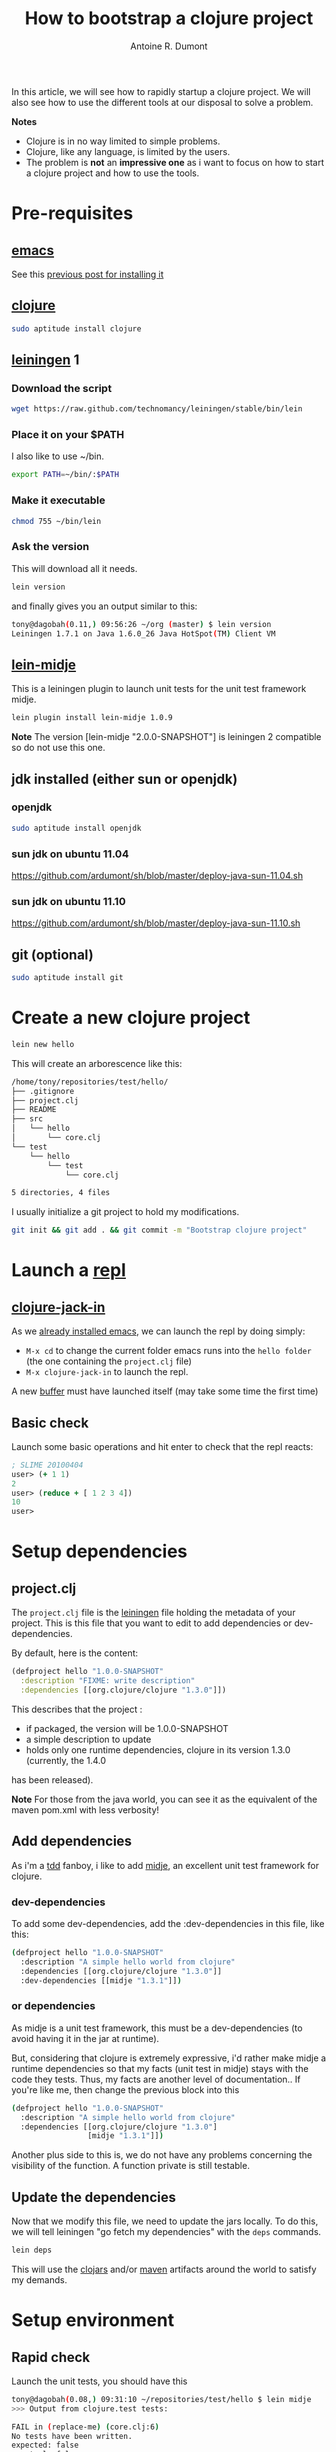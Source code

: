 #+title: How to bootstrap a clojure project
#+author: Antoine R. Dumont
#+tags: clojure emacs leiningen midje tdtdd

In this article, we will see how to rapidly startup a clojure project.
We will also see how to use the different tools at our disposal to solve a problem.

*Notes*
- Clojure is in no way limited to simple problems.
- Clojure, like any language, is limited by the users.
- The problem is *not* an *impressive one* as i want to focus on how to start a clojure project and how to use the tools.

* Pre-requisites
** [[http://www.gnu.org/software/emacs/][emacs]]
See this [[http://adumont.fr/blog/how-to-install-emacs-24/][previous post for installing it]]
** [[http://clojure.org/][clojure]]
#+begin_src sh
sudo aptitude install clojure
#+end_src
** [[https://github.com/technomancy/leiningen][leiningen]] 1
*** Download the script
#+begin_src sh
wget https://raw.github.com/technomancy/leiningen/stable/bin/lein
#+end_src
*** Place it on your $PATH
I also like to use ~/bin.
#+begin_src sh
export PATH=~/bin/:$PATH
#+end_src
*** Make it executable
#+begin_src sh
chmod 755 ~/bin/lein
#+end_src
*** Ask the version
This will download all it needs.
#+begin_src sh
lein version
#+end_src
and finally gives you an output similar to this:
#+begin_src sh
tony@dagobah(0.11,) 09:56:26 ~/org (master) $ lein version
Leiningen 1.7.1 on Java 1.6.0_26 Java HotSpot(TM) Client VM
#+end_src
** [[https://github.com/marick/Midje/wiki/Lein-midje][lein-midje]]
This is a leiningen plugin to launch unit tests for the unit test framework midje.
#+begin_src sh
lein plugin install lein-midje 1.0.9
#+end_src

*Note*
The version [lein-midje "2.0.0-SNAPSHOT"] is leiningen 2 compatible so do not use this one.
** jdk installed (either sun or openjdk)
*** openjdk
#+begin_src sh
sudo aptitude install openjdk
#+end_src
*** sun jdk on ubuntu 11.04
https://github.com/ardumont/sh/blob/master/deploy-java-sun-11.04.sh
*** sun jdk on ubuntu 11.10
https://github.com/ardumont/sh/blob/master/deploy-java-sun-11.10.sh
** git (optional)
#+begin_src sh
sudo aptitude install git
#+end_src
* Create a new clojure project
#+begin_src sh
lein new hello
#+end_src

This will create an arborescence like this:
#+begin_src sh
/home/tony/repositories/test/hello/
├── .gitignore
├── project.clj
├── README
├── src
│   └── hello
│       └── core.clj
└── test
    └── hello
        └── test
            └── core.clj

5 directories, 4 files
#+end_src

I usually initialize a git project to hold my modifications.

#+begin_src sh
git init && git add . && git commit -m "Bootstrap clojure project"
#+end_src

* Launch a [[http://en.wikipedia.org/wiki/Read%E2%80%93eval%E2%80%93print_loop][repl]]
** [[https://github.com/technomancy/swank-clojure][clojure-jack-in]]
As we [[http://adumont.fr/blog/how-to-install-emacs-24/][already installed emacs]], we can launch the repl by doing simply:
- =M-x cd= to change the current folder emacs runs into the =hello folder= (the one containing the =project.clj= file)
- =M-x clojure-jack-in= to launch the repl.

A new [[http://www.cs.utah.edu/dept/old/texinfo/emacs18/emacs_20.html][buffer]] must have launched itself (may take some time the first time)
[[./resources/img/clojure-jack-in-started.png]]
** Basic check

Launch some basic operations and hit enter to check that the repl reacts:
#+begin_src clj
; SLIME 20100404
user> (+ 1 1)
2
user> (reduce + [ 1 2 3 4])
10
user> 
#+end_src

* Setup dependencies
** project.clj
The =project.clj= file is the [[https://github.com/technomancy/leiningen][leiningen]] file holding the metadata of your project.
This is this file that you want to edit to add dependencies or dev-dependencies.

By default, here is the content:
#+begin_src clj
(defproject hello "1.0.0-SNAPSHOT"
  :description "FIXME: write description"
  :dependencies [[org.clojure/clojure "1.3.0"]])
#+end_src

This describes that the project :
- if packaged, the version will be 1.0.0-SNAPSHOT
- a simple description to update
- holds only one runtime dependencies, clojure in its version 1.3.0 (currently, the 1.4.0
has been released).

*Note*
For those from the java world, you can see it as the equivalent of the maven pom.xml with less verbosity!
** Add dependencies
As i'm a [[http://en.wikipedia.org/wiki/Test-driven_development][tdd]] fanboy, i like to add [[https://github.com/marick/Midje][midje]], an excellent unit test framework for clojure.

*** dev-dependencies
To add some dev-dependencies, add the :dev-dependencies in this file, like this:
#+begin_src sh
(defproject hello "1.0.0-SNAPSHOT"
  :description "A simple hello world from clojure"
  :dependencies [[org.clojure/clojure "1.3.0"]]
  :dev-dependencies [[midje "1.3.1"]])
#+end_src

*** or dependencies

As midje is a unit test framework, this must be a dev-dependencies (to avoid having it in the jar at runtime).

But, considering that clojure is extremely expressive, i'd rather make midje a runtime dependencies so that my facts (unit
test in midje) stays with the code they tests.
Thus, my facts are another level of documentation..
If you're like me, then change the previous block into this

#+begin_src sh
(defproject hello "1.0.0-SNAPSHOT"
  :description "A simple hello world from clojure"
  :dependencies [[org.clojure/clojure "1.3.0"]
                 [midje "1.3.1"]])
#+end_src

Another plus side to this is, we do not have any problems concerning the visibility of the function.
A function private is still testable.
** Update the dependencies
Now that we modify this file, we need to update the jars locally.
To do this, we will tell leiningen "go fetch my dependencies" with the =deps= commands.
#+begin_src sh
lein deps
#+end_src

This will use the [[http://clojars.org/][clojars]] and/or [[http://maven.apache.org/][maven]] artifacts around the world to satisfy my demands.

* Setup environment
** Rapid check
Launch the unit tests, you should have this
#+begin_src sh
tony@dagobah(0.08,) 09:31:10 ~/repositories/test/hello $ lein midje
>>> Output from clojure.test tests:

FAIL in (replace-me) (core.clj:6)
No tests have been written.
expected: false
  actual: false

>>> clojure.test summary:
Ran 1 tests containing 1 assertions.
1 failures, 0 errors.
>>> Midje summary:
All claimed facts (0) have been confirmed. 
#+end_src

This is a success.

It's normal that the test fail as there is a default false claim in the file =test/hello/test/core.clj=
#+begin_src sh
(ns hello.test.core
  (:use [hello.core])
  (:use [clojure.test]))

(deftest replace-me ;; FIXME: write
  (is false "No tests have been written."))
#+end_src

You can remove this file as we will write our tests in the source file directly.

** Add a midje fact
Open the file src/hello/core.clj

#+begin_src sh
(ns hello.core)
#+end_src

First of all, we want to solve this problem in tdd, so we know, we will need to use midje.
So we add this namespace.

#+begin_src sh
(ns hello.core
    (:use [midje.sweet]))
#+end_src

To check that all is ok, we can add a false fact.
#+begin_src sh
(fact (+ 1 1) => 3)
#+end_src

*Note*: We can read this fact like this: "This is a fact that (+ 1 1) gives 3"
We all know it's false but bare with me.

In the terminal, launch =lein midje= again
#+begin_src sh
tony@dagobah(0.14,) 10:21:37 ~/repositories/test/hello (master) $ lein midje

FAIL at (core.clj:4)
    Expected: 3
      Actual: 2
FAILURE: 1 fact was not confirmed. 
#+end_src

Ok, the test is failing but it's ok, that's what we want.

Now, the ultimate test, check the output when the test is ok.

For this, change the fact to the right result.
#+begin_src sh
(fact (+ 1 1) => 2)
#+end_src
*Note* This is a fact that (+ 1 1) gives 2.

Now launch =lein midje=
#+begin_src sh
tony@dagobah(0.53,) 10:21:58 (1) ~/repositories/test/hello (master) $ lein midje
All claimed facts (1) have been confirmed. 
#+end_src

** Another way of checking midje facts
*** Compilation
When in the =core.clj= buffer, =C-c C-k= launches the compilation of all the clj file.
The output of this compilation appears in the repl.

When in error:
#+begin_src clj
; SLIME 20100404
[31mFAIL[0m at (core.clj:4)
    Expected: 3
      Actual: 2

user> 
#+end_src

When there is no error, nothing appears (except if there are prints in your code).
*** Check one fact
When in the =core.clj= buffer, =C-c ,= launch the evaluation of the fact.
If the fact is true, there will be a quotation just before the fact.
#+begin_src clj
;.;. Any intelligent fool can make things bigger, more complex, and more violent. It takes a touch of genius -- and a lot of
;.;. courage -- to move in the opposite direction. -- Schumacher
(fact (+ 1 1) => 2)
#+end_src

Else, there will be a summary of the error
#+begin_src clj
;.;. [31mFAIL[0m at (NO_SOURCE_FILE:1)
;.;.     Expected: 3
;.;.       Actual: 2
(fact (+ 1 1) => 3)

#+end_src
* Demo 
Now to prove that we have all that we need, we will solve a little problem.
** Problem
=Write a function which takes a variable number of parameters and returns the maximum value.=

*Note* There is already a =max= function but we will forbid ourselves to use it.

** To the solution in TDTDD
*** First fact
The environment is now ready.

Let's design some facts to help us progress.
#+begin_src clj
(fact (our-max 1 8 30) => 30)
#+end_src

*** Compilation problem
Compilation : =C-c C-k=

Here we will have a compilation problem as there is no function =our-max=

So add this before the fact:
#+begin_src clj
(defn our-max "Given an infinite list of int parameters, compute the max of all the input integers."
  [& l])

(fact (our-max 1 8 30) => 30)
#+end_src

*Explanations*
The declaration of the function:
- is declared with =defn=
- followed by the name of the function we want, here =our-max=
- then a doc-string to explicit what the function does
- the vector of arguments (in square-brackets as all the vectors). The =& l= means that the arguments is an indefinite
  size of parameters, that's exactly what we want!
- and at last the body of the function (the implementation), here we did nothing.

*** Compilation ok, fact KO
Launch the compilation =C-c C-k=.
Now, the compilation is ok, but we got fail facts.
That's ok because, with no implementation, we got a nil result.
*Note* In clojure, a function always return something and in case of nothing, we return nil.

#+begin_src clj
;.;. [31mFAIL[0m at (NO_SOURCE_FILE:1)
;.;.     Expected: 30
;.;.       Actual: nil
(fact (our-max 1 8 30) => 30)
#+end_src

We expected 30 but got nil.

*** Top Down Test Driven Development
We will try a Top Down TDD approach, i.e. we will make the function work but based on mock implementations of sub functions.
And as soon as we have the top level done, we can develop the sub function we depend on.

So here, we can change the fact to depend on a =mx= function (max) which computes the max between 2 integers.
#+begin_src clj
(unfinished mx)

(defn our-max "Our max implementation function"
  [& l])

(fact
  (our-max 1 8 30) => 30
  (provided
    (mx 1 8) => 1
    (mx 1 30) => 30)
#+end_src

*explanations*
- The =(unfinished list)= is here to tell midje, it's ok that you do not have the implementation yet. Do not fail the
compilation for such a small delta. By the way, to add a not implemented function into the =unfinished list=, hit =C-c u=
- This seems apparent here that we mock the call of a new function =mx= with the parameters =1 8= and with the =1 30=.
- I voluntarily tell midje that the max between 1 and 8 is 1 for everybody to see that this is a mock implementation

Midje enriches its message to us:
#+begin_src clj
;.;. [31mFAIL[0m at (NO_SOURCE_FILE:1)
;.;. You claimed the following was needed, but it was never used:
;.;.     (mx 1 8)
;.;. 
;.;. [31mFAIL[0m at (NO_SOURCE_FILE:1)
;.;. You claimed the following was needed, but it was never used:
;.;.     (mx 1 30)
;.;. 
;.;. [31mFAIL[0m at (NO_SOURCE_FILE:1)
;.;.     Expected: 30
(fact
  (our-max 1 8 30) => 30
  (provided
    (mx 1 8) => 1
    (mx 1 30) => 30))
#+end_src

Basically, midje warns us about the absence of our implementation.
Indeed, we did not yet complete our implementation.

*** First implementation, compilation ok, fact ok
Here we go
#+begin_src clj
(defn our-max "Our max implementation function"
  [& l]
  (reduce mx l))

;.;. Happiness comes when you believe that you have done something truly meaningful. -- Yan
(fact
  (our-max 1 8 30) => 30
  (provided
    (mx 1 8) => 1
#+end_src

*Explanations*
We want to compute the max in a list of integers, so we use reduce to loop over the elements and compute the max between
1 and 8, then the result of the first iteration (here 1 according to fact) and 1 and 30 (so 30 according to the fact too).

Now the fact is ok!
We just need to implement the =mx= function.

*** =mx= facts
It's just a max function, here goes the facts:
#+begin_src clj
(unfinished )

(defn mx "max"
  [x y]
  (if (< x y) y x))

;.;. Without work, all life goes rotten. -- Camus
(fact "mx"
  (mx 1 2) => 2
  (mx 2 100) => 100)
#+end_src

The arity of the function (number of arguments) needed is 2 so we have this function deal with 2 arguments.
*** Final - Integration test
Now that we think we have everything, let's check it with a real fact.
That's a fact without mock.

For example, add this fact at the bottom of the file.
#+begin_src clj
;.;. Out of clutter find simplicity; from discord find harmony; in the middle of difficulty lies opportunity. -- Einstein
(fact
  (our-max 9786 4 7 87 9999 876 342 9876 999) => 9999)
#+end_src

Ok, we do have everything and that worked!

*** Code
Here is the final =core.clj= file.
#+begin_src clj
(ns hello.core
  (:use [midje.sweet]))

;; Write a function which takes a variable number of parameters and returns the maximum value.

(unfinished )

(defn mx "max"
  [x y]
  (if (< x y) y x))

(fact "mx"
  (mx 1 2) => 2
  (mx 2 100) => 100)

(defn our-max "Our max implementation function"
  [& l]
  (reduce mx l))

(fact "mock our-max"
  (our-max 1 8 30) => 30
  (provided
    (mx 1 8) => 1
    (mx 1 30) => 30))

;.;. Out of clutter find simplicity; from discord find harmony; in the middle of difficulty lies opportunity. -- Einstein
(fact
  (our-max 9786 4 7 87 9999 876 342 9876 999) => 9999)
#+end_src
* Notes
** Around the testing
There is an ultimate way for testing with midje that i prefer above all:
 =lein midje --lazytest= 
At the moment, it seems there is a problem with my platform around the leiningen 1.7.1 version (by downgrading it to leiningen 1.6.2, this works) that i was not yet able to solve.

This mode permits to relaunch the facts after a modification on the file system has been done.
This is quite handy to avoid the manual compilation.
The output is the same as previously described.

When this work on my machine, I use it by opening a terminal buffer (=M-x multi-term=) in emacs in which you launch the =lein midje
--lazytest= command. 
** Video from Brian Marick using top down tdd to solve a more complex problem
http://vimeo.com/19404746
* Conclusion
You're now able to setup a project in clojure and solve any problems you want.

In a near future, i intend to make some other blog posts to focus on:
- continued integration with [[http://about.travis-ci.org/docs/user/getting-started/][travis-ci]]
- [[http://www.heroku.com/][heroku]] for the deploying part
- [[https://github.com/fogus/marginalia][marginalia]] for the documentation generation and the [[github]] integration.

